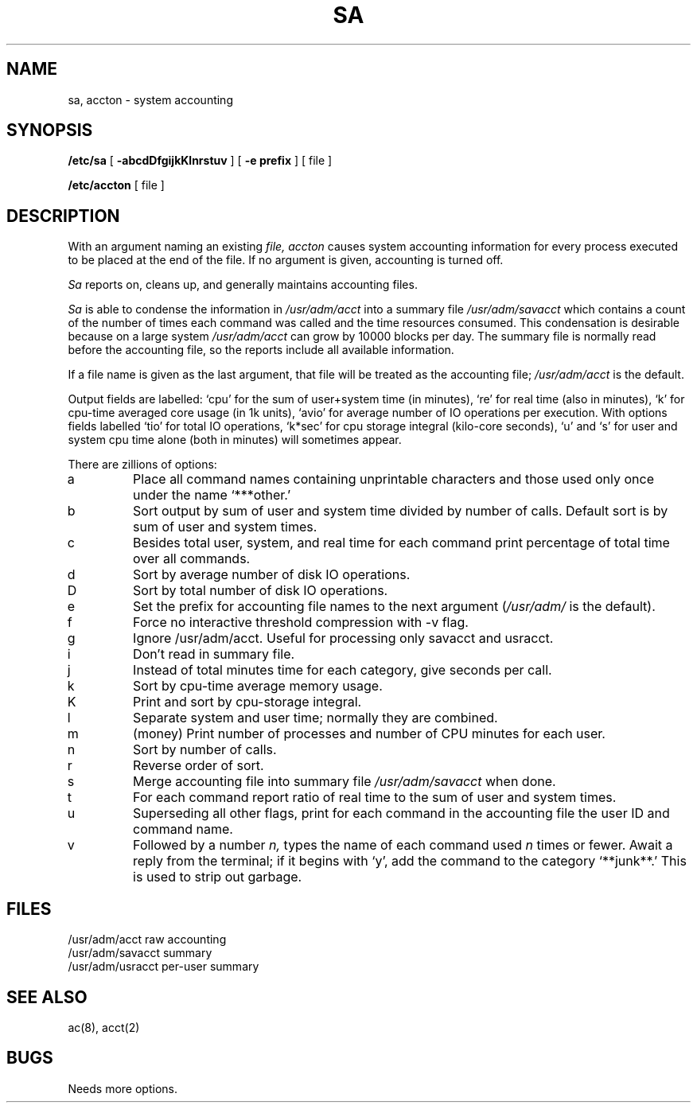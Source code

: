 .TH SA 8
.SH NAME
sa, accton \- system accounting
.SH SYNOPSIS
.B /etc/sa
[
.B \-abcdDfgijkKlnrstuv
] [
.B \-e prefix
] [ file ]
.PP
.B /etc/accton 
[ file ]
.SH DESCRIPTION
With an argument naming an existing
.I file,
.I accton
causes system accounting information for
every process executed to be placed at the end of the file.
If no argument is given, accounting is turned off.
.PP
.I Sa
reports on, cleans up, and generally maintains
accounting files.
.PP
.I Sa
is able to condense
the information in
.I /usr/adm/acct
into a summary file
.I /usr/adm/savacct
which contains a count of the
number of times each command was called and the time resources
consumed.
This condensation is desirable because on a large system
.I /usr/adm/acct
can grow by 10000 blocks per day.
The summary file is normally read before the accounting file,
so the reports include all available information.
.PP
If a file name is given as the last argument,
that file will be treated
as the accounting file;
.I /usr/adm/acct
is the default.
.PP
Output fields are labelled: `cpu' for the sum of user+system time
(in minutes), `re' for real time (also in minutes),
`k' for cpu-time averaged core usage (in 1k units),
`avio' for average number of IO operations per execution.
With options fields labelled `tio' for total IO operations,
`k*sec' for cpu storage integral (kilo-core seconds), `u' and `s'
for user and system cpu time alone (both in minutes) will sometimes
appear.
.PP
There are zillions of options:
.PP
.TP
a
Place all command names containing unprintable characters
and those used only once under the name `***other.'
.TP
b
Sort output by sum of user and system time divided by number of
calls.
Default sort is by sum of user and system times.
.TP
c
Besides total user, system, and real time for each command print percentage
of total time over all commands.
.TP
d
Sort by average number of disk IO operations.
.TP
D
Sort by total number of disk IO operations.
.TP
e
Set the prefix for accounting file names to the next argument
.RI ( /usr/adm/
is the default).
.TP
f
Force no interactive threshold compression with \-v flag.
.TP
g
Ignore /usr/adm/acct.  Useful for processing only savacct and usracct.
.TP
i
Don't read in summary file.
.TP
j
Instead of total minutes time for each category,
give seconds per call.
.TP
k
Sort by cpu-time average memory usage.
.TP
K
Print and sort by cpu-storage integral.
.TP
l
Separate system and user time; normally they are combined.
.TP
m
(money) Print number of processes and number of CPU minutes for each user.
.TP
n
Sort by number of calls.
.TP
r
Reverse order of sort.
.TP
s
Merge accounting file into summary file
.I /usr/adm/savacct
when done.
.TP
t
For each command report ratio of real time to the sum of user and
system times.
.TP
u
Superseding all other flags,
print for each command in the accounting file the
user ID and command name.
.TP
v
Followed by a number
.I n,
types the name of
each command used
.I n
times or fewer.
Await a reply from the terminal;
if it begins with `y', add the command to
the category `**junk**.'
This is used to strip out garbage.
.dt
.SH FILES
.ta 2i
/usr/adm/acct	raw accounting
.br
/usr/adm/savacct	summary
.br
/usr/adm/usracct	per-user summary
.SH "SEE ALSO"
ac(8), acct(2)
.SH BUGS
Needs more options.
